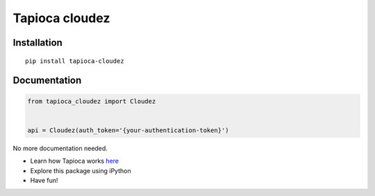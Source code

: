 Tapioca cloudez
===============

Installation
------------

::

    pip install tapioca-cloudez

Documentation
-------------

.. code:: python

    from tapioca_cloudez import Cloudez


    api = Cloudez(auth_token='{your-authentication-token}')

No more documentation needed.

-  Learn how Tapioca works
   `here <http://tapioca-wrapper.readthedocs.org/en/stable/quickstart.html>`__
-  Explore this package using iPython
-  Have fun!


